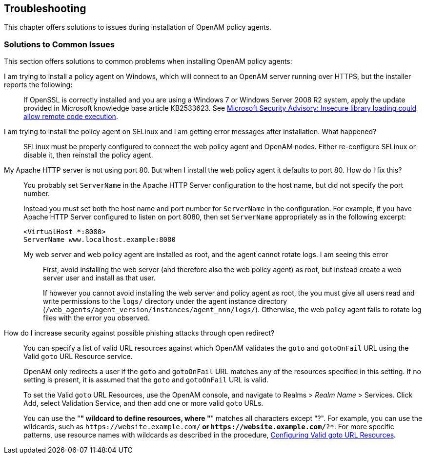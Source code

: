 ////
  The contents of this file are subject to the terms of the Common Development and
  Distribution License (the License). You may not use this file except in compliance with the
  License.
 
  You can obtain a copy of the License at legal/CDDLv1.0.txt. See the License for the
  specific language governing permission and limitations under the License.
 
  When distributing Covered Software, include this CDDL Header Notice in each file and include
  the License file at legal/CDDLv1.0.txt. If applicable, add the following below the CDDL
  Header, with the fields enclosed by brackets [] replaced by your own identifying
  information: "Portions copyright [year] [name of copyright owner]".
 
  Copyright 2017 ForgeRock AS.
  Portions Copyright 2024-2025 3A Systems LLC.
////

:figure-caption!:
:example-caption!:
:table-caption!:


[#chap-troubleshooting]
== Troubleshooting

This chapter offers solutions to issues during installation of OpenAM policy agents.
[#solutions-to-common-issues]
=== Solutions to Common Issues
This section offers solutions to common problems when installing OpenAM policy agents:

I am trying to install a policy agent on Windows, which will connect to an OpenAM server running over HTTPS, but the installer reports the following: ::
+
--
If OpenSSL is correctly installed and you are using a Windows 7 or Windows Server 2008 R2 system, apply the update provided in Microsoft knowledge base article KB2533623. See link:https://support.microsoft.com/en-us/kb/2533623[Microsoft Security Advisory: Insecure library loading could allow remote code execution, window=\_top].

--

I am trying to install the policy agent on SELinux and I am getting error messages after installation. What happened?::
+
--
SELinux must be properly configured to connect the web policy agent and OpenAM nodes. Either re-configure SELinux or disable it, then reinstall the policy agent.

--

My Apache HTTP server is not using port 80. But when I install the web policy agent it defaults to port 80. How do I fix this?::
+
--
You probably set `ServerName` in the Apache HTTP Server configuration to the host name, but did not specify the port number.

Instead you must set both the host name and port number for `ServerName` in the configuration. For example, if you have Apache HTTP Server configured to listen on port 8080, then set `ServerName` appropriately as in the following excerpt:

[source]
----
<VirtualHost *:8080>
ServerName www.localhost.example:8080
----

--

My web server and web policy agent are installed as root, and the agent cannot rotate logs. I am seeing this error:::
+
--
First, avoid installing the web server (and therefore also the web policy agent) as root, but instead create a web server user and install as that user.

If however you cannot avoid installing the web server and policy agent as root, the you must give all users read and write permissions to the `logs/` directory under the agent instance directory (`/web_agents/agent_version/instances/agent_nnn/logs/`). Otherwise, the web policy agent fails to rotate log files with the error you observed.

--

How do I increase security against possible phishing attacks through open redirect?::
+
--
You can specify a list of valid URL resources against which OpenAM validates the `goto` and `gotoOnFail` URL using the Valid `goto` URL Resource service.

OpenAM only redirects a user if the `goto` and `gotoOnFail` URL matches any of the resources specified in this setting. If no setting is present, it is assumed that the `goto` and `gotoOnFail` URL is valid.

To set the Valid `goto` URL Resources, use the OpenAM console, and navigate to Realms > __Realm Name__ > Services. Click Add, select Validation Service, and then add one or more valid `goto` URLs.

You can use the "*" wildcard to define resources, where "*" matches all characters except "?". For example, you can use the wildcards, such as `\https://website.example.com/*` or `\https://website.example.com/*?*`. For more specific patterns, use resource names with wildcards as described in the procedure, link:../../../docs/openam/13/admin-guide/#configure-valid-goto-url-resources[Configuring Valid goto URL Resources, window=\_blank].

--


